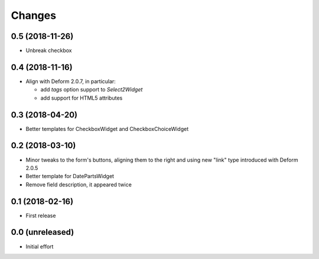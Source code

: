 .. -*- coding: utf-8 -*-

Changes
-------

0.5 (2018-11-26)
~~~~~~~~~~~~~~~~

- Unbreak checkbox


0.4 (2018-11-16)
~~~~~~~~~~~~~~~~

- Align with Deform 2.0.7, in particular:

  - add `tags` option support to `Select2Widget`
  - add support for HTML5 attributes


0.3 (2018-04-20)
~~~~~~~~~~~~~~~~

- Better templates for CheckboxWidget and CheckboxChoiceWidget


0.2 (2018-03-10)
~~~~~~~~~~~~~~~~

- Minor tweaks to the form's buttons, aligning them to the right and using new "link" type
  introduced with Deform 2.0.5

- Better template for DatePartsWidget

- Remove field description, it appeared twice


0.1 (2018-02-16)
~~~~~~~~~~~~~~~~

- First release


0.0 (unreleased)
~~~~~~~~~~~~~~~~

- Initial effort
